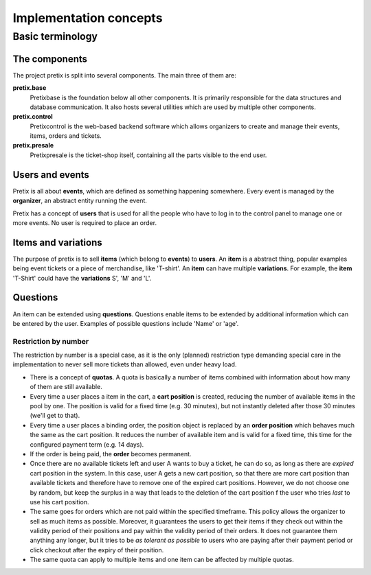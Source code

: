 Implementation concepts
=======================

Basic terminology
-----------------

The components
^^^^^^^^^^^^^^

The project pretix is split into several components. The main three of them are:

**pretix.base**
    Pretixbase is the foundation below all other components. It is primarily
    responsible for the data structures and database communication. It also hosts
    several utilities which are used by multiple other components.

**pretix.control**
    Pretixcontrol is the web-based backend software which allows organizers to
    create and manage their events, items, orders and tickets.

**pretix.presale**
    Pretixpresale is the ticket-shop itself, containing all the parts visible to the
    end user.

Users and events
^^^^^^^^^^^^^^^^

Pretix is all about **events**, which are defined as something happening somewhere.
Every event is managed by the **organizer**, an abstract entity running the event.

Pretix has a concept of **users** that is used for all the people who have to log
in to the control panel to manage one or more events. No user is required to place an
order.


Items and variations
^^^^^^^^^^^^^^^^^^^^

The purpose of pretix is to sell **items** (which belong to **events**) to **users**. 
An **item** is a abstract thing, popular examples being event tickets or a piece of 
merchandise, like 'T-shirt'. An **item** can have multiple **variations**. For example,
the **item** 'T-Shirt' could have the **variations** S', 'M' and 'L'.

Questions
^^^^^^^^^

An item can be extended using **questions**. Questions enable items to be extended by
additional information which can be entered by the user. Examples of possible questions
include 'Name' or 'age'.

Restriction by number
"""""""""""""""""""""

The restriction by number is a special case, as it is the only (planned) restriction type demanding
special care in the implementation to never sell more tickets than allowed, even under heavy load.

* There is a concept of **quotas**. A quota is basically a number of items combined with information
  about how many of them are still available.
* Every time a user places a item in the cart, a **cart position** is created, reducing the number of
  available items in the pool by one. The position is valid for a fixed time (e.g. 30 minutes), but not
  instantly deleted after those 30 minutes (we'll get to that).
* Every time a user places a binding order, the position object is replaced by an **order position** which behaves
  much the same as the cart position. It reduces the number of available item and is valid for a fixed time, this
  time for the configured payment term (e.g. 14 days).
* If the order is being paid, the **order** becomes permanent.
* Once there are no available tickets left and user A wants to buy a ticket, he can do so, as long as 
  there are *expired* cart position in the system. In this case, user A gets a new cart position, so that there
  are more cart position than available tickets and therefore have to remove one of the expired cart positions.
  However, we do not choose one by random, but keep the surplus in a way that leads to the deletion
  of the cart position f the user who tries *last* to use his cart position.
* The same goes for orders which are not paid within the specified timeframe. This policy allows the organizer to
  sell as much items as possible. Moreover, it guarantees the users to get their items if they check out within the validity 
  period of their positions and pay within the validity period of their orders. It does not guarantee them anything
  any longer, but it tries to be *as tolerant as possible* to users who are paying after their payment
  period or click checkout after the expiry of their position.
* The same quota can apply to multiple items and one item can be affected by multiple quotas.

